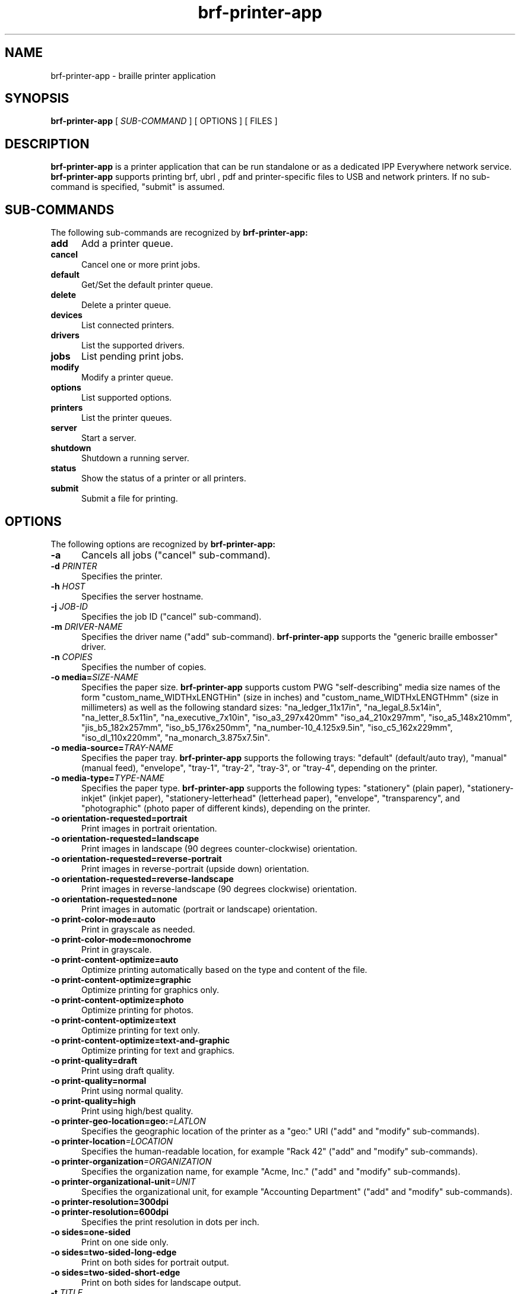 
.TH brf-printer-app 1 "brf-printer-app" "2022-04-24" "chandresh"
.SH NAME
brf-printer-app \- braille printer application
.SH SYNOPSIS
.B brf-printer-app
[
.I SUB-COMMAND
] [ OPTIONS ] [ FILES ]
.SH DESCRIPTION
.B brf-printer-app
is a printer application that can be run standalone or as a dedicated IPP Everywhere network service.
.B brf-printer-app
supports printing brf, ubrl , pdf and printer-specific files to USB and network printers.
If no sub-command is specified, "submit" is assumed.
.SH SUB-COMMANDS
The following sub-commands are recognized by
.B brf-printer-app:
.TP 5
.B add
Add a printer queue.
.TP 5
.B cancel
Cancel one or more print jobs.
.TP 5
.B default
Get/Set the default printer queue.
.TP 5
.B delete
Delete a printer queue.
.TP 5
.B devices
List connected printers.
.TP 5
.B drivers
List the supported drivers.
.TP 5
.B jobs
List pending print jobs.
.TP 5
.B modify
Modify a printer queue.
.TP 5
.B options
List supported options.
.TP 5
.B printers
List the printer queues.
.TP 5
.B server
Start a server.
.TP 5
.B shutdown
Shutdown a running server.
.TP 5
.B status
Show the status of a printer or all printers.
.TP 5
.B submit
Submit a file for printing.
.SH OPTIONS
The following options are recognized by
.B brf-printer-app:
.TP 5
.B \-a
Cancels all jobs ("cancel" sub-command).
.TP 5
\fB\-d \fIPRINTER\fR
Specifies the printer.
.TP 5
\fB\-h \fIHOST\fR
Specifies the server hostname.
.TP 5
\fB\-j \fIJOB-ID\fR
Specifies the job ID ("cancel" sub-command).
.TP 5
\fB\-m \fIDRIVER-NAME\fR
Specifies the driver name ("add" sub-command).
.B brf-printer-app
supports the "generic braille embosser" driver.
.TP 5
\fB\-n \fICOPIES\fR
Specifies the number of copies.
.TP 5
\fB\-o media=\fISIZE-NAME\fR
Specifies the paper size.
.B brf-printer-app
supports custom PWG "self-describing" media size names of the form "custom_name_WIDTHxLENGTHin" (size in inches) and "custom_name_WIDTHxLENGTHmm" (size in millimeters) as well as the following standard sizes: "na_ledger_11x17in", "na_legal_8.5x14in", "na_letter_8.5x11in", "na_executive_7x10in", "iso_a3_297x420mm" "iso_a4_210x297mm", "iso_a5_148x210mm", "jis_b5_182x257mm", "iso_b5_176x250mm", "na_number-10_4.125x9.5in", "iso_c5_162x229mm", "iso_dl_110x220mm", "na_monarch_3.875x7.5in".
.TP 5
\fB\-o media-source=\fITRAY-NAME\fR
Specifies the paper tray.
.B brf-printer-app
supports the following trays: "default" (default/auto tray), "manual" (manual feed), "envelope", "tray-1", "tray-2", "tray-3", or "tray-4", depending on the printer.
.TP 5
\fB\-o media-type=\fITYPE-NAME\fR
Specifies the paper type.
.B brf-printer-app
supports the following types: "stationery" (plain paper), "stationery-inkjet" (inkjet paper), "stationery-letterhead" (letterhead paper), "envelope", "transparency", and "photographic" (photo paper of different kinds), depending on the printer.
.TP 5
.B \-o orientation-requested=portrait
Print images in portrait orientation.
.TP 5
.B \-o orientation-requested=landscape
Print images in landscape (90 degrees counter-clockwise) orientation.
.TP 5
.B \-o orientation-requested=reverse-portrait
Print images in reverse-portrait (upside down) orientation.
.TP 5
.B \-o orientation-requested=reverse-landscape
Print images in reverse-landscape (90 degrees clockwise) orientation.
.TP 5
.B \-o orientation-requested=none
Print images in automatic (portrait or landscape) orientation.
.TP 5
.B \-o print-color-mode=auto
Print in grayscale as needed.
.TP 5
.B \-o print-color-mode=monochrome
Print in grayscale.

.TP 5
.B \-o print-content-optimize=auto
Optimize printing automatically based on the type and content of the file.
.TP 5
.B \-o print-content-optimize=graphic
Optimize printing for graphics only.
.TP 5
.B \-o print-content-optimize=photo
Optimize printing for photos.
.TP 5
.B \-o print-content-optimize=text
Optimize printing for text only.
.TP 5
.B \-o print-content-optimize=text-and-graphic
Optimize printing for text and graphics.
.TP 5
\fB\-o print-quality=draft\fR
Print using draft quality.
.TP 5
\fB\-o print-quality=normal\fR
Print using normal quality.
.TP 5
\fB\-o print-quality=high\fR
Print using high/best quality.
.TP 5
\fB\-o printer-geo-location=geo:\fI=LATLON\fR
Specifies the geographic location of the printer as a "geo:" URI ("add" and "modify" sub-commands).
.TP 5
\fB\-o printer-location\fI=LOCATION\fR
Specifies the human-readable location, for example "Rack 42" ("add" and "modify" sub-commands).
.TP 5
\fB\-o printer-organization\fI=ORGANIZATION\fR
Specifies the organization name, for example "Acme, Inc." ("add" and "modify" sub-commands).
.TP 5
\fB\-o printer-organizational-unit\fI=UNIT\fR
Specifies the organizational unit, for example "Accounting Department" ("add" and "modify" sub-commands).
.TP 5
\fB\-o printer-resolution=300dpi\fR
.TP 5
\fB\-o printer-resolution=600dpi\fR
Specifies the print resolution in dots per inch.
.TP 5
\fB\-o sides=one-sided\fR
Print on one side only.
.TP 5
\fB\-o sides=two-sided-long-edge\fR
Print on both sides for portrait output.
.TP 5
\fB\-o sides=two-sided-short-edge\fR
Print on both sides for landscape output.
.TP 5
\fB\-t \fITITLE\fR
Specifies the job title ("submit" sub-command).
.TP 5
\fB\-u \fIURI\fR
Specifies an "ipp:" or "ipps:" printer/server.
.TP 5
\fB\-v \fIDEVICE-URI\fR
Specifies a "socket:" or "usb:" device ("add" sub-command).
.SH EXAMPLES
Add a Braille printer "Braille" at IP address 11.22.33.44:

.nf
brf-printer-app add -v socket://11.22.33.44 -m b brf_gen -d Braille
.fi

Print a brf file to the printer:

.nf
brf-printer-app -d  filbraillename.brf
.fi

Print a photo to US Letter media:

.nf
brf-printer-app -d B -o braille media=na_letter_8.5x11in -o print-quality=high photo.jpg
.fi

List supported options:

.nf
brf-printer-app options
.fi

List queued jobs:

.nf
brf-printer-app jobs
.fi

List configured printers:

.nf
brf-printer-app printers
.fi

Show status of server:

.nf
brf-printer-app status
.fi

List network and USB printers that can be added:

.nf
brf-printer-app devices
.fi


.SH COPYRIGHT
Copyright \[co] 2022 by Chandresh Soni.
